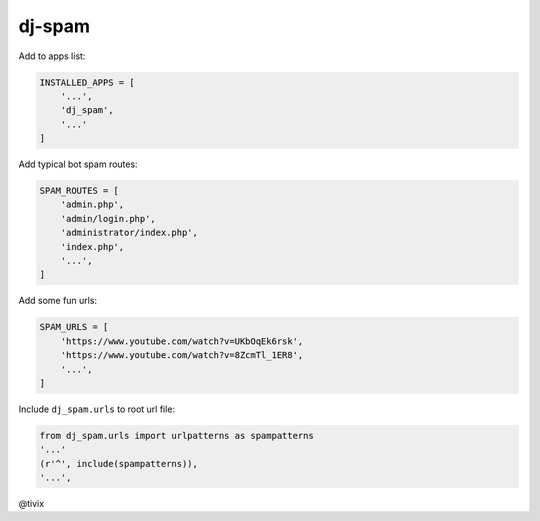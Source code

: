 dj-spam
=======

Add to apps list:

.. code:: python

   INSTALLED_APPS = [
       '...',
       'dj_spam',
       '...'
   ]

Add typical bot spam routes:

.. code:: python

   SPAM_ROUTES = [
       'admin.php',
       'admin/login.php',
       'administrator/index.php',
       'index.php',
       '...',
   ]

Add some fun urls:

.. code:: python

   SPAM_URLS = [
       'https://www.youtube.com/watch?v=UKbOqEk6rsk',
       'https://www.youtube.com/watch?v=8ZcmTl_1ER8',
       '...',
   ]

Include ``dj_spam.urls`` to root url file:

.. code:: python

   from dj_spam.urls import urlpatterns as spampatterns
   '...'
   (r'^', include(spampatterns)),
   '...',

@tivix
